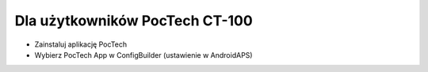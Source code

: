 Dla użytkowników PocTech CT-100
******************************
* Zainstaluj aplikację PocTech
* Wybierz PocTech App w ConfigBuilder (ustawienie w AndroidAPS)
